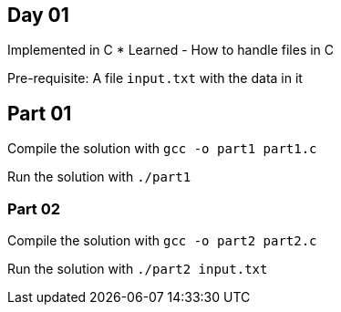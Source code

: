 == Day 01 ==

Implemented in C
* Learned
    - How to handle files in C

Pre-requisite: A file `input.txt` with the data in it

== Part 01 ==

Compile the solution with `gcc -o part1 part1.c`

Run the solution with `./part1`

=== Part 02 ===

Compile the solution with `gcc -o part2 part2.c`

Run the solution with `./part2 input.txt`